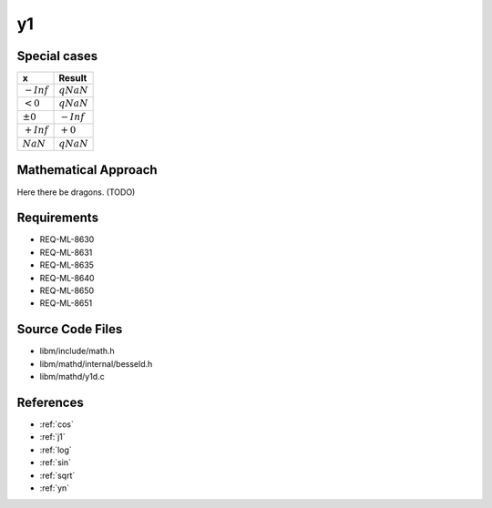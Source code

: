 y1
~~~

.. c:autodoc:: ../libm/mathd/y1d.c

Special cases
^^^^^^^^^^^^^

+--------------------------------------+--------------------------------------+
| x                                    | Result                               |
+======================================+======================================+
| :math:`-Inf`                         | :math:`qNaN`                         |
+--------------------------------------+--------------------------------------+
| :math:`<0`                           | :math:`qNaN`                         |
+--------------------------------------+--------------------------------------+
| :math:`±0`                           | :math:`-Inf`                         |
+--------------------------------------+--------------------------------------+
| :math:`+Inf`                         | :math:`+0`                           |
+--------------------------------------+--------------------------------------+
| :math:`NaN`                          | :math:`qNaN`                         |
+--------------------------------------+--------------------------------------+

Mathematical Approach
^^^^^^^^^^^^^^^^^^^^^

Here there be dragons. (TODO)

Requirements
^^^^^^^^^^^^

* REQ-ML-8630
* REQ-ML-8631
* REQ-ML-8635
* REQ-ML-8640
* REQ-ML-8650
* REQ-ML-8651

Source Code Files
^^^^^^^^^^^^^^^^^

* libm/include/math.h
* libm/mathd/internal/besseld.h
* libm/mathd/y1d.c

References
^^^^^^^^^^

* :ref:`cos`
* :ref:`j1`
* :ref:`log`
* :ref:`sin`
* :ref:`sqrt`
* :ref:`yn`
